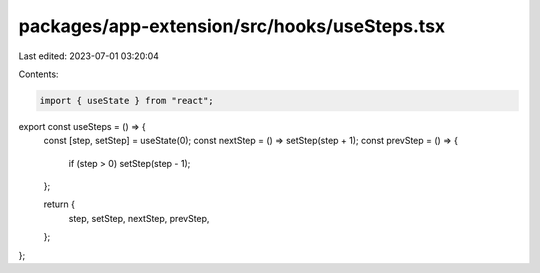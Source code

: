 packages/app-extension/src/hooks/useSteps.tsx
=============================================

Last edited: 2023-07-01 03:20:04

Contents:

.. code-block:: tsx

    import { useState } from "react";

export const useSteps = () => {
  const [step, setStep] = useState(0);
  const nextStep = () => setStep(step + 1);
  const prevStep = () => {
    if (step > 0) setStep(step - 1);
  };

  return {
    step,
    setStep,
    nextStep,
    prevStep,
  };
};


